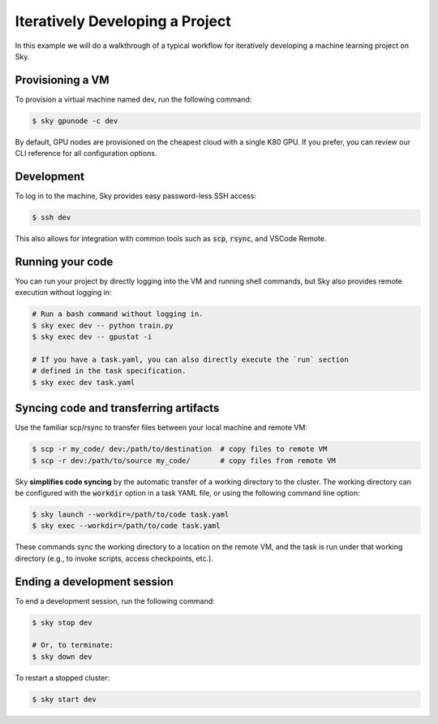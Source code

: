 Iteratively Developing a Project
====================================

In this example we will do a walkthrough of a typical workflow for iteratively
developing a machine learning project on Sky.

Provisioning a VM
------------------
To provision a virtual machine named dev, run the following command:

.. code-block:: console

  $ sky gpunode -c dev

By default, GPU nodes are provisioned on the cheapest cloud with a single K80 GPU.
If you prefer, you can review our CLI reference for all configuration options.

Development
------------
To log in to the machine, Sky provides easy password-less SSH access:

.. code-block:: console

  $ ssh dev

This also allows for integration with common tools such as :code:`scp`, :code:`rsync`, and
VSCode Remote.

Running your code
--------------------
You can run your project by directly logging into the VM and running shell commands, but Sky also
provides remote execution without logging in:

.. code-block:: bash

  # Run a bash command without logging in.
  $ sky exec dev -- python train.py
  $ sky exec dev -- gpustat -i

  # If you have a task.yaml, you can also directly execute the `run` section
  # defined in the task specification.
  $ sky exec dev task.yaml

Syncing code and transferring artifacts
--------------------------------------
Use the familiar scp/rsync to transfer files between your local machine and remote VM:

.. code-block::

  $ scp -r my_code/ dev:/path/to/destination  # copy files to remote VM
  $ scp -r dev:/path/to/source my_code/       # copy files from remote VM

Sky **simplifies code syncing** by the automatic transfer of a working directory
to the cluster.  The working directory can be configured with the
:code:`workdir` option in a task YAML file, or using the following command line
option:

.. code-block::

  $ sky launch --workdir=/path/to/code task.yaml
  $ sky exec --workdir=/path/to/code task.yaml

These commands sync the working directory to a location on the remote VM, and
the task is run under that working directory (e.g., to invoke scripts, access
checkpoints, etc.).

Ending a development session
-----------------------------
To end a development session, run the following command:

.. code-block:: console

  $ sky stop dev

  # Or, to terminate:
  $ sky down dev

To restart a stopped cluster:

.. code-block:: console

  $ sky start dev
